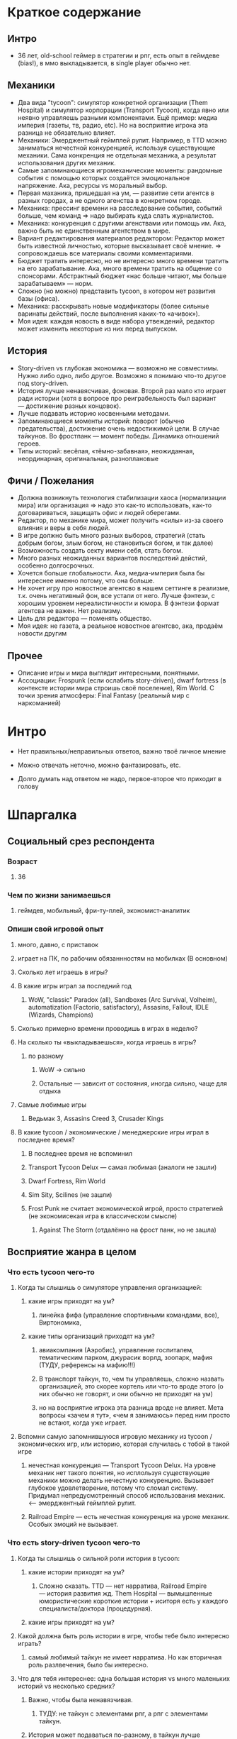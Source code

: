 * Краткое содержание
** Интро
- 36 лет, old-school геймер в стратегии и рпг, есть опыт в геймдеве (bias!), в ммо выкладывается, в single player обычно нет.
** Механики
- Два вида "tycoon": симулятор конкретной организации (Them Hospital) и симулятор корпорации (Transport Tycoon), когда явно или неявно управляешь разными компонентами. Ещё пример: медиа империя (газеты, тв, радио, etc). Но на восприятие игрока эта разница не обязательно влияет.
- Механики: Эмерджентный геймплей рулит. Например, в TTD можно заниматься нечестной конкуренцией, используя существующие механики. Сама конкренция не отдельная механика, а результат использования других механик.
- Самые запоминающиеся игромеханические моменты: рандомные события с помощью которых создаётся эмоциональное напряжение. Ака, ресурсы vs моральный выбор.
- Первая маханика, пришедшая на ум, — развитие сети агентсв в разных городах, а не одного агенства в конкретном городе.
- Механика: прессинг времени на расследование события, событий больше, чем команд => надо выбирать куда слать журналистов.
- Механика: конкуренция с другими агенствами или помощь им. Ака, важно быть не единственным агентством в мире.
- Вариант редактирования материалов редактором: Редактор может быть известной личностью, которые высказывает своё мнение. => сопровождаешь все материалы своими комментариями.
- Бюджет тратить интересно, но не интересно много времени тратить на его зарабатывание. Ака, много времени тратить на общение со спонсорами. Абстрактный бюджет «нас больше читают, мы больше зарабатываем» — норм.
- Сложно (но можно) представить tycoon, в котором нет развития базы (офиса).
- Механика: расскрывать новые модификаторы (более сильные варинаты действий, после выполнения каких-то «ачивок»).
- Моя идея: каждая новость в виде набора утвеждений, редактор может изменить некоторые из них перед выпуском.
** История
- Story-driven vs глубокая экономика — возможно не совместимы. Нужно либо одно, либо другое. Возможно я понимаю что-то другое под story-driven.
- История лучше ненавясчивая, фоновая. Второй раз мало кто играет ради истории (хотя в вопросе про реиграбельность был вариант — достижение разных концовок).
- Лучше подавать историю косвенными методами.
- Запоминающиеся моменты историй:  поворот (обычно предательства), достижение очень недостижимой цели. В случае тайкунов. Во фростпанк — момент победы. Динамика отношений героев.
- Типы историй: весёлая, «тёмно-забавная», неожиданная, неординарная, оригинальная, разноплановые
** Фичи / Пожелания
- Должна возникнуть технология стабилизации хаоса (нормализации мира) или организация => надо это как-то использовать, как-то договариваться, защищать офис и людей оберегами.
- Редактор, по механике мира, может получить «силы» из-за своего влияния и веры в себя людей.
- В игре должно быть много разных выборов, стратегий (стать добрым богом, злым богом, не становиться богом, и так далее)
- Возможность создать секту имени себя, стать богом.
- Много разных неожиданных вариантов последствий дейстий, особенно долгосрочных.
- Хочется больше глобальности. Ака, медиа-империя была бы интереснее именно потому, что она больше.
- Не хочет игру про новостное агентсво в нашем сеттинге в реализме, т.к. очень негативный фон, все устали от него. Лучше фэнтези, с хорошим уровнем нереалистичности и юмора. В фэнтези формат агентсва не важен. Нет реализму.
- Цель для редактора — поменять общество.
- Моя идея: не газета, а реальное новостное агентсво, ака, продаём новости другим
** Прочее
- Описание игры и мира выглядит интересными, понятными.
- Ассоциации: Frospunk (если ослабить story-driven), dwarf fortress (в контексте истории мира строишь своё поселение), Rim World. С точки зрения атмосферы: Final Fantasy (реальный мир с наркоманией)

* Интро

- Нет правильных/неправильных ответов, важно твоё личное мнение

- Можно отвечать неточно, можно фантазировать, etc.

- Долго думать над ответом не надо, первое-второе что приходит в голову

* Шпаргалка

** Социальный срез респондента

*** Возраст

**** 36

*** Чем по жизни занимаешься

**** геймдев, мобильный, фри-ту-плей, экономист-аналитик

*** Опиши свой игровой опыт

***** много, давно, с приставок

***** играет на ПК, по рабочим обязаннностям на мобилках (В основном)

**** Сколько лет играешь в игры?

**** В какие игры играл за последний год

***** WoW, "classic" Paradox (all), Sandboxes (Arc Survival, Volheim), automatization (Factorio, satisfactory), Assasins, Fallout, IDLE (Wizards, Champions)

**** Сколько примерно времени проводишь в играх в неделю?

**** На сколько ты «выкладываешься», когда играешь в игры?

***** по разному

****** WoW → сильно

****** Остальные — зависит от состояния, иногда сильно, чаще для отдыха

**** Самые любимые игры

***** Ведьмак 3, Assasins Creed 3, Crusader Kings

**** В какие tycoon / экономические / менеджерские игры играл в последнее время?

***** В последнее время не вспоминил

***** Transport Tycoon Delux — самая любимая (аналоги не зашли)

***** Dwarf Fortress, Rim World

***** Sim Sity, Scilines (не зашли)

***** Frost Punk не считает экономической игрой, просто стратегией (не экономисекая игра в классическом смысле)

****** Against The Storm (отдалённо на фрост панк, но не зашла)

** Восприятие жанра в целом

*** Что есть tycoon чего-то

**** Когда ты слышишь о симуляторе управления организацией:

***** какие игры приходят на ум?

****** линейка фифа (управление спортивными командами, все), Виртономика,
***** какие типы организаций приходят на ум?
****** авиакомпания (Аэробис), управление госпиталем, тематическим парком, джурасик ворлд, зоопарк, мафия (ТУДУ, референсы на мафию!!!)
****** В транспорт тайкун, то, чем ты управляешь, сложно назвать организацией, это скорее кортель или что-то вроде этого (о них обычно не говорят, и они обычно не приходят на ум)
****** но на восприятие игрока эта разница вроде не влияет. Мета вопросы «зачем я тут», «чем я занимаюсь» перед ним просто не встают, когда уже играет.

**** Вспомни самую запомнившуюся игровую механику из tycoon / экономических игр, или историю, которая случилась с тобой в такой игре

***** нечестная конкуренция — Transport Tycoon Delux. На уровне механик нет такого понятия, но исплользуя существующие механики можно делать нечестную конкуренцию. Вызывает глубокое удовлетворение, потому что сломал систему. Придумал непредусмотренный способ использования механик. <--- эмерджентный геймплей рулит.

***** Railroad Empire — есть нечестная конкуренция на уроне механик. Особых эмоций не вызывает.

*** Что есть story-driven tycoon чего-то

**** Когда ты слышишь о сильной роли истории в tycoon:

***** какие истории приходят на ум?

****** Сложно сказать. TTD — нет нарратива, Railroad Empire — история развития жд. Them Hospital — вымышленные юмористические короткие истории + иситоря есть у каждого специалиста/доктора (процедурная).

***** какие игры приходят на ум?

**** Какой должна быть роль истории в игре, чтобы тебе было интересно играть?

***** самый любимый тайкун не имеет нарратива. Но как вторичная роль разлвечения, было бы интересно.

**** Что для тебя интереснее: одна большая история vs много маленьких историй vs несколько средних?

***** Важно, чтобы была ненавязчивая.

****** ТУДУ: не тайкун с элементами рпг, а рпг с элементами тайкун.

***** История может подаваться по-разному, в тайкун лучше косвенными методами.

***** К истории во frostpunk относился с интересом только во время первого прохождения и только потому, что она была достаточно уникальна.

****** Во время следующих прохождений играл в механики и игнорил историю. Знает кучу игроков (включая стримеров), которые играли только в механики.

**** Вспомни самый запомнившийся сюжетный момент в игре (по приоритету: tycoon, стратегия, любая игра)

***** Самые запоминающиеся моменты в рпг: неожиданный поворот (обычно предательства), достижение очень недостижимой цели (в ведьмаке — спасение цири), в случае ассаси крид пиратского: когда привёз детей из англии.

***** В случае тайкунов. Во фростпанк — момент победы.

***** Dragon Commander: в мете много историй рассказывается, много точеку выбора. Было много интересных моментов. Каждая фракция сватает свою принцессу.

***** Старкрафт: взаимоотношения героев

**** Вспомни самый запомнившийся момент вызванный механиками в игре (по приоритету: tycoon, стратегия, любая игра)

***** рандомные события с помощью которых создаётся эмоциональное напряжение. Во фростпанк, например, «семья просит помощи у игрока в жизненной ситуации, но для этого надо что-то построить/исследовать».

** Восприятие игры до описания механик и мира

*** Если мы делаем игру про новостное агенство в современном мире:

**** Агентво должно быть: газетой, ТВ новостями, новостным порталом, youtube каналом, каналом в telegram, ещё чем-то?

****** Как для игрока, интереснее было бы, если бы это было не в нашем времени и не в нашем вселенной. В наше время у новостных агентств крайне негативный фон (все врут, все продажные).

******* А если «Игра про то как сделать непродажное честное агентсво»? — сложно представить непродажное честное агентсво. Ака, НЕРЕАЛИСТИЧНО. => нужен уровень нереалистичности не только в агентве, но и в мире.

****** Если брать «фэнтези», то не особо важен формат, подошло бы что угодно, главное чтобы было весело. Нужен юмор. Серьёзное не хочет, устал и не хочет серьёзного (устал от треша в новостях).

***** В чём отличия между двумя-тремя выбранными вариантами?

**** В игру про что из этого тебе было бы играть

***** интереснее всего

***** наименее интересно

*** Если бы ты играл за главного редактора газеты / сайта

**** Что бы ты считал достижением выиграв/пройдя такую игру?

***** Развитие: малая газета в одном городе, после разивия продаёшь и открываешь новую газету, которая выходит в нескольких городах, её продаёшь и дальше выходишь. В итоге становишься консорциумом, которые не ограничен только газетами. TTD, только над газетами.

***** Как главный редактор: склонить общество к какой-то позиции по какому-то важному вопросу.

**** Какие решения, как главный редактор, ты бы принимал?

***** поиск и отбор персонала, экономическое управление инфраструктурой организации (офис), редактирование материалов, отправка за материалом (за конкретными историями) — выбирать куда из 10 точек отправить 2 бригады (менеджмент внимания газеты), способы нечестной конкуренции (есть другие агентства, надо с ними разбираться) и честной: договариваться с союзниками, саботировать конкурентов.

**** Как ты видишь подготовку выпуска новостей (газеты, портала или чего там выберет респондент)

***** решаем за какими историями идём, приносят репортажи

***** решаем сохранять инфу в том виде, в котором её принесли, или вносить правки

****** Допустим принесли неинтересную новость, надо «раздуть её»

****** Или команда не разделяет редакционную политику и заложили в материал левые смыслы

***** Редактор может быть известной личностью, которые высказывает своё мнение. => сопровождаешь все материалы своими комментариями. Можно добавить коммент, который дискретидирует материал.

***** !!! Идея: не газета, а реальное новостное агентсво, ака, продаём новости другим.

***** !!! Идея: каждая новость в виде набора утвеждений, редактор может изменить некоторые из них перед выпуском.
**** Какие штуки тебе надо было бы балансировать, чтобы управалять Х?
***** Поиск крутых спецов
***** Большой вопрос с бюджетом: сложно представить без управление бюджетом, а заниматься им не хочется.
***** Столы в офис покупать достаточно интересно. Не интересно зарабатывать деньги газетой (не хочется общаться со спонсорами).
***** В идеале было бы иметь поток денег, откуда они берутся пофигу, вдаваться в детали не хочется. Но он может зависеть от действий.
***** Инвестировать деньги в дело — норм, было бы интересно: персонал, инфраструктура, серый бюджет.
**** На сколько было бы важно наличие управления инфраструктурой?
***** сложно представить тайкун, в котором этого нет.
***** но может представить.

** Описание игры и мира

- Наше время, начинает проявляться паранормальщина, за паранормальные способности обычно плата выше, чем за преимущества, общество и институты шатаются (ака 90-ые)

- Паранормальщина: мир слабых героев, артефакты дают небольшие силы, но влияют на ментальное и физическое здоровье, чем больше люди верят во что-то, тем оно сильнее

- Референсы: X-Files, American Gods, Marvel's Netflix television series, Gotham TV series, Happy!

- Главный цикл: ->investigate->publish->adapt->

- Механики: отправляешь репортёров на задания за исторями (артефактами, компроматом, новыми сотрудниками), выбираешь о чём и как рассказывать в новостях, изменяешь мнение общества о разных штуках, популярность газеты в разных районах города, отношение корпораций к газете, страдаешь от последствий всего этого.

** Восприятие игры после описания механик и мира

*** Что из описания выглядит для тебя не ясно или не интересно?

**** всё ок

*** Что я забыл упомянуть, что могло бы сделать игру или мир интереснее?

**** если говорить про тайкуны, то важной составляющией являеться экономика, цель — заработать миллиард-миллиардов. Если экономики нет, то зачем в неё играть. Нужна понятная цель для главного персонажа (но пока в этом плане очень обще звучит).

**** Захват популярности не тянет на экономику (это пока тянет на эрзац экономику). Это как ты зарабатывааешь ,как ты тратишь, тогда это игра в экономику.

**** Не получается представить игру и с нарративом (story-driven) и с экономикой. На уровне ощущений.

*** Какие похожие игры приходят тебя на ум?

**** Frospunk (если ослабить story-driven), dwarf fortress (в контексте истории мира строишь своё поселение), Rim World (то же самое).

**** С точки зрения атмосферы: Final Fantasy (реальный мир с наркоманией).

*** Предложи пару интересных заголовков для репортажей в такой игре

**** Культ призыва демонов угрожает городу

**** Движение всеобщего блага организовало «утопию» на острове

**** Клуб путешественников во времени принёс очередные артефакты/питомцев из эпохи динозавров

*** Перечисли качества истории/историй для такой игры короткими определениями (весёлая, реалистичная, быстрая, глубокая, etc)

**** весёлая, «тёмно-забавная», неожиданная, неординарная, оригинальная, разноплановые

*** Какие особенные (специфические) решения тебе бы пришлось принимать, будучи редактором в таком мире?

**** должна возникнуть технология стабилизации хаоса (нормализации мира) или организация => надо это как-то использовать, как-то договариваться, защищать офис и людей оберегами.

**** есть широкие возможности двигаться к своей цели (свой культ, государство, стать богом). !!! Стать богом для редактора — норм. => Больше выбора неординарных целей.

*** Как твои решения как редактора влияли бы на

**** внешний мир

***** не видит ограничений

**** организацию

*** Как бы проходил твой «игровой день»?

*** Что должно меняться между подходами к игре / сессиями, что бы ты хотел возвращаться и начинать игру сначала?

**** 1. В игре должно быть много разных выборов (стать добрым богом, злым богом, не становиться богом, и так далее)

**** 2. Перед игроком ставятся разные цели

**** 3. Расскрывать новые модификаторы (более сильные варинаты действий, которые он до этого делал, либо открываются новые варианты взаимодействия с миром).

*** Никогда не делайте в этой игре вот так...

**** полные реализм

**** не упоминать реальные личности, государства, религии

**** не пытаться сделать И экономику И историю (на его взгляд будет плохо)

*** Чисто ради меня, сделайте в этой игре вот эту крутую штуку...

**** возможность создать секту меня, которая сделает меня богом

*** Чисто ради меня, сделайте вот такую историю...

**** Очень сложный вопрос.

*** Я бы купил эту игру, если бы в ней было...

**** была возможность сделать себя богом

**** много разных неожиданных варинтов того, что получится в итоге

*** Я бы решил попробовать демо / спиратить, если бы в ней было...

**** Попробовал бы потому, что она и так необычная.

**** Смотрел бы на ревью и описания.

** Ретроспективные вопросы

*** Сложившаяся картина игры выглядит интересной для тебя?

**** выглядит интересной

*** Было бы интересно узнать больше о мире игры?

**** да, было бы интересно

**** в любом виде

*** У тебя есть знакомые, которым ты бы порекомендовал такую игру?

**** да

*** Если бы ты играл в игру совместно с кем-то

***** не представляет как в такую игру можно играть совместно

**** Кто бы это мог быть?

**** Какую роль бы ты ему/ей дал?

**** Как бы вы взаимодействовали?

***** Был бы такой же редактор, как и игок, надо было бы вместе идти к одной цели

***** PVP не хочет.

*** Любые твои соображения после разговора

**** Pathfinder кингмейке 2, только без базового геймплея (не бегаешь с пати)

**** Медиа имерия была бы интереснее, потому что она более глобальная, больше масштаб влияния.
